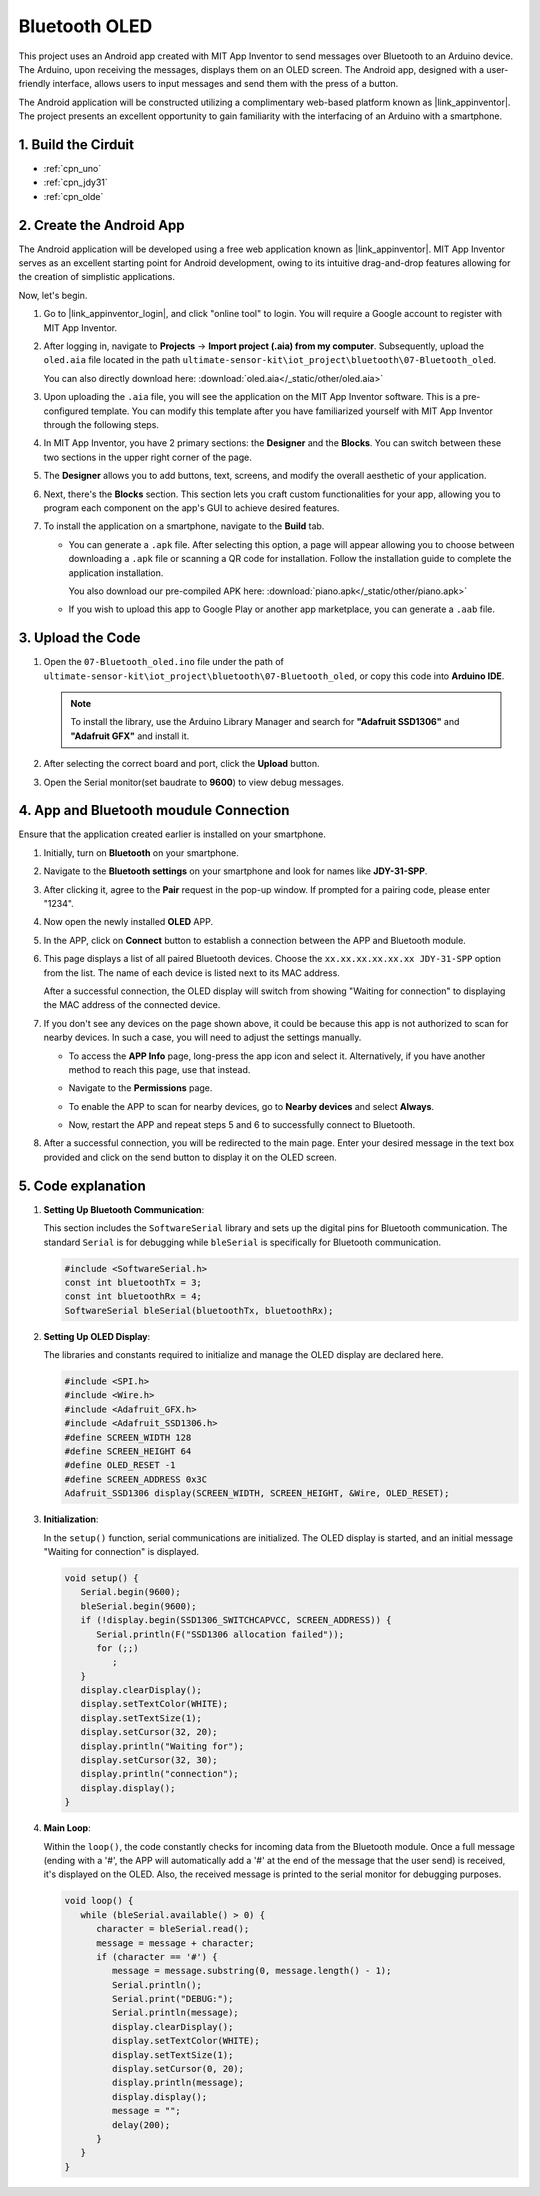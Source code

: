 
.. _iot_Bluetooth_oled:

Bluetooth OLED
=================================

.. raw:: html

   <video loop autoplay muted style = "max-width:100%">
      <source src="../_static/video/iot/12-iot_Bluetooth_oled.mp4"  type="video/mp4">
      Your browser does not support the video tag.
   </video>


This project uses an Android app created with MIT App Inventor to send messages over Bluetooth to an Arduino device. The Arduino, upon receiving the messages, displays them on an OLED screen. The Android app, designed with a user-friendly interface, allows users to input messages and send them with the press of a button. 

The Android application will be constructed utilizing a complimentary web-based platform known as |link_appinventor|. The project presents an excellent opportunity to gain familiarity with the interfacing of an Arduino with a smartphone. 


1. Build the Cirduit
-----------------------------

.. image:: img/12-Wiring_oled.png
    :width: 75%

* :ref:`cpn_uno`
* :ref:`cpn_jdy31`
* :ref:`cpn_olde`


2. Create the Android App
-----------------------------

The Android application will be developed using a free web application known as |link_appinventor|. 
MIT App Inventor serves as an excellent starting point for Android development, owing to its intuitive drag-and-drop 
features allowing for the creation of simplistic applications.

Now, let's begin.

#. Go to |link_appinventor_login|, and click "online tool" to login. You will require a Google account to register with MIT App Inventor.

   .. image:: img/new/09-ai_signup_shadow.png
       :width: 90%
       :align: center

#. After logging in, navigate to **Projects** -> **Import project (.aia) from my computer**. Subsequently, upload the ``oled.aia`` file located in the path ``ultimate-sensor-kit\iot_project\bluetooth\07-Bluetooth_oled``.

   You can also directly download here: :download:`oled.aia</_static/other/oled.aia>`

   .. image:: img/new/09-ai_import_shadow.png
        :align: center

#. Upon uploading the ``.aia`` file, you will see the application on the MIT App Inventor software. This is a pre-configured template. You can modify this template after you have familiarized yourself with MIT App Inventor through the following steps.

#. In MIT App Inventor, you have 2 primary sections: the **Designer** and the **Blocks**. You can switch between these two sections in the upper right corner of the page.

   .. image:: img/new/09-ai_intro_1_shadow.png

#. The **Designer** allows you to add buttons, text, screens, and modify the overall aesthetic of your application.

   .. image:: img/new/12-ai_intro_2_shadow.png
   
#. Next, there's the **Blocks** section. This section lets you craft custom functionalities for your app, allowing you to program each component on the app's GUI to achieve desired features.

   .. image:: img/new/12-ai_intro_3_shadow.png

#. To install the application on a smartphone, navigate to the **Build** tab.

   .. image:: img/new/08-ai_intro_4_shadow.png

   * You can generate a ``.apk`` file. After selecting this option, a page will appear allowing you to choose between downloading a ``.apk`` file or scanning a QR code for installation. Follow the installation guide to complete the application installation. 

     You also download our pre-compiled APK here: :download:`piano.apk</_static/other/piano.apk>`

   * If you wish to upload this app to Google Play or another app marketplace, you can generate a ``.aab`` file.


3. Upload the Code
-----------------------------

#. Open the ``07-Bluetooth_oled.ino`` file under the path of ``ultimate-sensor-kit\iot_project\bluetooth\07-Bluetooth_oled``, or copy this code into **Arduino IDE**.

   .. note:: 
      To install the library, use the Arduino Library Manager and search for **"Adafruit SSD1306"** and **"Adafruit GFX"** and install it. 

   .. raw:: html
       
       <iframe src=https://create.arduino.cc/editor/sunfounder01/aafe675c-be6c-49a0-8c73-596d8b85e3cc/preview?embed style="height:510px;width:100%;margin:10px 0" frameborder=0></iframe>

#. After selecting the correct board and port, click the **Upload** button.

#. Open the Serial monitor(set baudrate to **9600**) to view debug messages. 

4. App and Bluetooth moudule Connection
-----------------------------------------------

Ensure that the application created earlier is installed on your smartphone.

#. Initially, turn on **Bluetooth** on your smartphone.

   .. image:: img/new/09-app_1_shadow.png
      :width: 60%
      :align: center

#. Navigate to the **Bluetooth settings** on your smartphone and look for names like **JDY-31-SPP**.

   .. image:: img/new/09-app_2_shadow.png
      :width: 60%
      :align: center

#. After clicking it, agree to the **Pair** request in the pop-up window. If prompted for a pairing code, please enter "1234".

   .. image:: img/new/09-app_3_shadow.png
      :width: 60%
      :align: center

#. Now open the newly installed **OLED** APP.

   .. image:: img/new/12-app_4_shadow.png
      :width: 25%
      :align: center

#. In the APP, click on **Connect** button to establish a connection between the APP and Bluetooth module.

   .. image:: img/new/12-app_5_shadow.png
      :width: 60%
      :align: center

#. This page displays a list of all paired Bluetooth devices. Choose the ``xx.xx.xx.xx.xx.xx JDY-31-SPP`` option from the list. The name of each device is listed next to its MAC address.

   .. image:: img/new/12-app_6_shadow.png
      :width: 60%
      :align: center

   After a successful connection, the OLED display will switch from showing "Waiting for connection" to displaying the MAC address of the connected device.

   .. image:: img/12-app_6-1.png
      :width: 70%
      :align: center

   .. raw:: html

      <br/>

#. If you don't see any devices on the page shown above, it could be because this app is not authorized to scan for nearby devices. In such a case, you will need to adjust the settings manually.

   * To access the **APP Info** page, long-press the app icon and select it. Alternatively, if you have another method to reach this page, use that instead.

   .. image:: img/new/12-app_8_shadow.png
         :width: 60%
         :align: center

   * Navigate to the **Permissions** page.

   .. image:: img/new/08-app_9_shadow.png
         :width: 60%
         :align: center

   * To enable the APP to scan for nearby devices, go to **Nearby devices** and select **Always**.

   .. image:: img/new/08-app_10_shadow.png
         :width: 60%
         :align: center

   * Now, restart the APP and repeat steps 5 and 6 to successfully connect to Bluetooth.

#. After a successful connection, you will be redirected to the main page. Enter your desired message in the text box provided and click on the send button to display it on the OLED screen.

   .. image:: img/new/12-app_7_shadow.png
      :width: 60%
      :align: center

5. Code explanation
-----------------------------------------------

1. **Setting Up Bluetooth Communication**:
   
   This section includes the ``SoftwareSerial`` library and sets up the digital pins for Bluetooth communication. The standard ``Serial`` is for debugging while ``bleSerial`` is specifically for Bluetooth communication.

   .. code-block:: arduino

      #include <SoftwareSerial.h>
      const int bluetoothTx = 3;
      const int bluetoothRx = 4;
      SoftwareSerial bleSerial(bluetoothTx, bluetoothRx);

2. **Setting Up OLED Display**:

   The libraries and constants required to initialize and manage the OLED display are declared here.

   .. code-block:: arduino

      #include <SPI.h>
      #include <Wire.h>
      #include <Adafruit_GFX.h>
      #include <Adafruit_SSD1306.h>
      #define SCREEN_WIDTH 128
      #define SCREEN_HEIGHT 64
      #define OLED_RESET -1
      #define SCREEN_ADDRESS 0x3C
      Adafruit_SSD1306 display(SCREEN_WIDTH, SCREEN_HEIGHT, &Wire, OLED_RESET);

3. **Initialization**:
   
   In the ``setup()`` function, serial communications are initialized. The OLED display is started, and an initial message "Waiting for connection" is displayed.

   .. code-block:: arduino

      void setup() {
         Serial.begin(9600);
         bleSerial.begin(9600);
         if (!display.begin(SSD1306_SWITCHCAPVCC, SCREEN_ADDRESS)) {
            Serial.println(F("SSD1306 allocation failed"));
            for (;;)
               ;
         }
         display.clearDisplay();
         display.setTextColor(WHITE);
         display.setTextSize(1);
         display.setCursor(32, 20);
         display.println("Waiting for");
         display.setCursor(32, 30);
         display.println("connection");
         display.display();
      }

4. **Main Loop**:
   
   Within the ``loop()``, the code constantly checks for incoming data from the Bluetooth module. Once a full message (ending with a '#', the APP will automatically add a '#' at the end of the message that the user send) is received, it's displayed on the OLED. Also, the received message is printed to the serial monitor for debugging purposes.

   .. code-block:: arduino

      void loop() {
         while (bleSerial.available() > 0) {
            character = bleSerial.read();
            message = message + character;
            if (character == '#') {
               message = message.substring(0, message.length() - 1);
               Serial.println();
               Serial.print("DEBUG:");
               Serial.println(message);
               display.clearDisplay();
               display.setTextColor(WHITE);
               display.setTextSize(1);
               display.setCursor(0, 20);
               display.println(message);
               display.display();
               message = "";
               delay(200);
            }
         }
      }